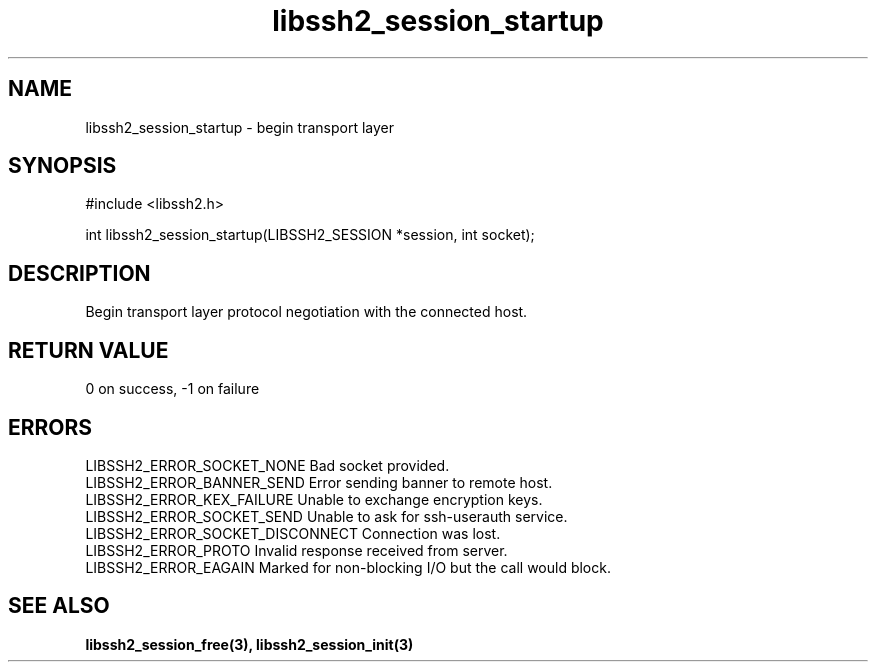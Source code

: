 .\" $Id: libssh2_session_startup.3,v 1.4 2007/06/13 12:51:11 jehousley Exp $
.\"
.TH libssh2_session_startup 3 "1 June 2007" "libssh2 0.15" "libssh2 manual"
.SH NAME
libssh2_session_startup - begin transport layer
.SH SYNOPSIS
#include <libssh2.h>

int libssh2_session_startup(LIBSSH2_SESSION *session, int socket);
.SH DESCRIPTION
Begin transport layer protocol negotiation with the connected host.
.SH RETURN VALUE
0 on success, \-1 on failure
.SH ERRORS
LIBSSH2_ERROR_SOCKET_NONE
Bad socket provided.
.br
LIBSSH2_ERROR_BANNER_SEND
Error sending banner to remote host.
.br
LIBSSH2_ERROR_KEX_FAILURE
Unable to exchange encryption keys.
.br
LIBSSH2_ERROR_SOCKET_SEND
Unable to ask for ssh-userauth service.
.br
LIBSSH2_ERROR_SOCKET_DISCONNECT
Connection was lost.
.br
LIBSSH2_ERROR_PROTO
Invalid response received from server.
.br
LIBSSH2_ERROR_EAGAIN
Marked for non-blocking I/O but the call would block.
.SH SEE ALSO
.BI libssh2_session_free(3),
.BI libssh2_session_init(3)
